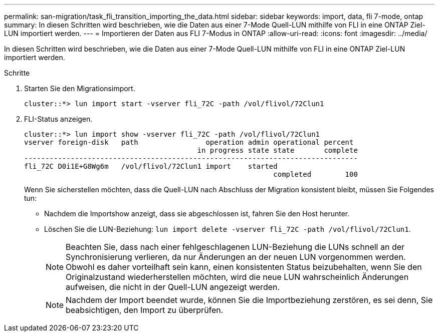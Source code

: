 ---
permalink: san-migration/task_fli_transition_importing_the_data.html 
sidebar: sidebar 
keywords: import, data, fli 7-mode, ontap 
summary: In diesen Schritten wird beschrieben, wie die Daten aus einer 7-Mode Quell-LUN mithilfe von FLI in eine ONTAP Ziel-LUN importiert werden. 
---
= Importieren der Daten aus FLI 7-Modus in ONTAP
:allow-uri-read: 
:icons: font
:imagesdir: ../media/


[role="lead"]
In diesen Schritten wird beschrieben, wie die Daten aus einer 7-Mode Quell-LUN mithilfe von FLI in eine ONTAP Ziel-LUN importiert werden.

.Schritte
. Starten Sie den Migrationsimport.
+
[listing]
----
cluster::*> lun import start -vserver fli_72C -path /vol/flivol/72Clun1
----
. FLI-Status anzeigen.
+
[listing]
----
cluster::*> lun import show -vserver fli_72C -path /vol/flivol/72Clun1
vserver foreign-disk   path                operation admin operational percent
                                         in progress state state       complete
-------------------------------------------------------------------------------
fli_72C D0i1E+G8Wg6m   /vol/flivol/72Clun1 import    started
                                                           completed        100
----
+
Wenn Sie sicherstellen möchten, dass die Quell-LUN nach Abschluss der Migration konsistent bleibt, müssen Sie Folgendes tun:

+
** Nachdem die Importshow anzeigt, dass sie abgeschlossen ist, fahren Sie den Host herunter.
** Löschen Sie die LUN-Beziehung: `lun import delete -vserver fli_72C -path /vol/flivol/72Clun1`.
+
[NOTE]
====
Beachten Sie, dass nach einer fehlgeschlagenen LUN-Beziehung die LUNs schnell an der Synchronisierung verlieren, da nur Änderungen an der neuen LUN vorgenommen werden. Obwohl es daher vorteilhaft sein kann, einen konsistenten Status beizubehalten, wenn Sie den Originalzustand wiederherstellen möchten, wird die neue LUN wahrscheinlich Änderungen aufweisen, die nicht in der Quell-LUN angezeigt werden.

====
+
[NOTE]
====
Nachdem der Import beendet wurde, können Sie die Importbeziehung zerstören, es sei denn, Sie beabsichtigen, den Import zu überprüfen.

====



